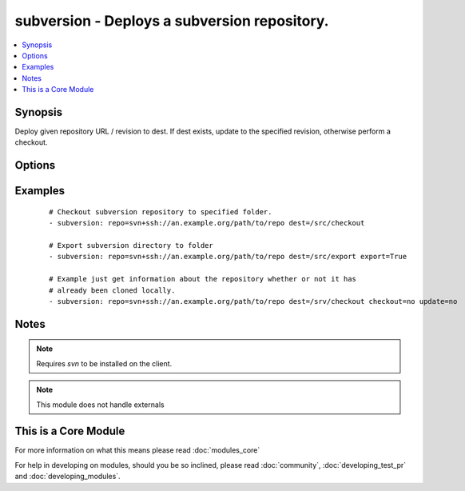 .. _subversion:


subversion - Deploys a subversion repository.
+++++++++++++++++++++++++++++++++++++++++++++



.. contents::
   :local:
   :depth: 1


Synopsis
--------

Deploy given repository URL / revision to dest. If dest exists, update to the specified revision, otherwise perform a checkout.




Options
-------

.. raw:: html

    <table border=1 cellpadding=4>
    <tr>
    <th class="head">parameter</th>
    <th class="head">required</th>
    <th class="head">default</th>
    <th class="head">choices</th>
    <th class="head">comments</th>
    </tr>
            <tr>
    <td>checkout<br/><div style="font-size: small;"> (added in 2.3)</div></td>
    <td>no</td>
    <td>yes</td>
        <td><ul><li>yes</li><li>no</li></ul></td>
        <td><div>If no, do not check out the repository if it does not exist locally</div></td></tr>
            <tr>
    <td>dest<br/><div style="font-size: small;"></div></td>
    <td>yes</td>
    <td></td>
        <td><ul></ul></td>
        <td><div>Absolute path where the repository should be deployed.</div></td></tr>
            <tr>
    <td>executable<br/><div style="font-size: small;"> (added in 1.4)</div></td>
    <td>no</td>
    <td></td>
        <td><ul></ul></td>
        <td><div>Path to svn executable to use. If not supplied, the normal mechanism for resolving binary paths will be used.</div></td></tr>
            <tr>
    <td>export<br/><div style="font-size: small;"> (added in 1.6)</div></td>
    <td>no</td>
    <td>no</td>
        <td><ul><li>yes</li><li>no</li></ul></td>
        <td><div>If <code>yes</code>, do export instead of checkout/update.</div></td></tr>
            <tr>
    <td>force<br/><div style="font-size: small;"></div></td>
    <td>no</td>
    <td>no</td>
        <td><ul><li>yes</li><li>no</li></ul></td>
        <td><div>If <code>yes</code>, modified files will be discarded. If <code>no</code>, module will fail if it encounters modified files. Prior to 1.9 the default was `yes`.</div></td></tr>
            <tr>
    <td>password<br/><div style="font-size: small;"></div></td>
    <td>no</td>
    <td></td>
        <td><ul></ul></td>
        <td><div>--password parameter passed to svn.</div></td></tr>
            <tr>
    <td>repo<br/><div style="font-size: small;"></div></td>
    <td>yes</td>
    <td></td>
        <td><ul></ul></td>
        <td><div>The subversion URL to the repository.</div></br>
        <div style="font-size: small;">aliases: name, repository<div></td></tr>
            <tr>
    <td>revision<br/><div style="font-size: small;"></div></td>
    <td>no</td>
    <td>HEAD</td>
        <td><ul></ul></td>
        <td><div>Specific revision to checkout.</div></br>
        <div style="font-size: small;">aliases: version<div></td></tr>
            <tr>
    <td>switch<br/><div style="font-size: small;"> (added in 2.0)</div></td>
    <td>no</td>
    <td>yes</td>
        <td><ul><li>yes</li><li>no</li></ul></td>
        <td><div>If <code>no</code>, do not call svn switch before update.</div></td></tr>
            <tr>
    <td>update<br/><div style="font-size: small;"> (added in 2.3)</div></td>
    <td>no</td>
    <td>yes</td>
        <td><ul><li>yes</li><li>no</li></ul></td>
        <td><div>If no, do not retrieve new revisions from the origin repository</div></td></tr>
            <tr>
    <td>username<br/><div style="font-size: small;"></div></td>
    <td>no</td>
    <td></td>
        <td><ul></ul></td>
        <td><div>--username parameter passed to svn.</div></td></tr>
        </table>
    </br>



Examples
--------

 ::

    # Checkout subversion repository to specified folder.
    - subversion: repo=svn+ssh://an.example.org/path/to/repo dest=/src/checkout
    
    # Export subversion directory to folder
    - subversion: repo=svn+ssh://an.example.org/path/to/repo dest=/src/export export=True
    
    # Example just get information about the repository whether or not it has
    # already been cloned locally.
    - subversion: repo=svn+ssh://an.example.org/path/to/repo dest=/srv/checkout checkout=no update=no


Notes
-----

.. note:: Requires *svn* to be installed on the client.
.. note:: This module does not handle externals


    
This is a Core Module
---------------------

For more information on what this means please read :doc:`modules_core`

    
For help in developing on modules, should you be so inclined, please read :doc:`community`, :doc:`developing_test_pr` and :doc:`developing_modules`.

